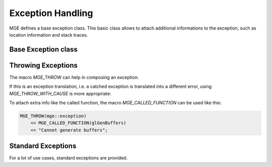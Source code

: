 ******************
Exception Handling
******************

MGE defines a base exception class. This basic class allows to attach additional
informations to the exception, such as location information and stack traces.

Base Exception class
====================

.. doxygenclass:: mge::exception
    :members:

Throwing Exceptions
===================

The macro `MGE_THROW` can help in composing an exception.

.. doxygendefine:: MGE_THROW

If this is an exception translation, i.e. a catched exception is translated into
a different error, using `MGE_THROW_WITH_CAUSE` is more appropriate:

.. doxygendefine:: MGE_THROW_WITH_CAUSE

To attach extra info like the called function, the macro `MGE_CALLED_FUNCTION`
can be used like this:

.. code-block:: c++

    MGE_THROW(mge::exception)
        << MGE_CALLED_FUNCTION(glGenBuffers)
        << "Cannot generate buffers";

.. doxygendefine:: MGE_CALLED_FUNCTION

Standard Exceptions
===================

For a lot of use cases, standard exceptions are provided.

.. doxygenclass:: mge::illegal_state